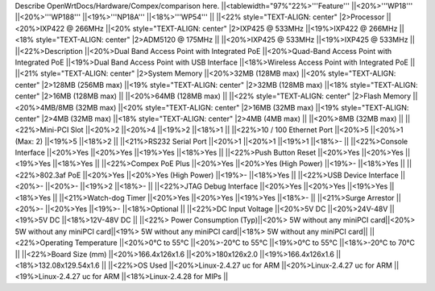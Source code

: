 Describe OpenWrtDocs/Hardware/Compex/comparison here.
||<tablewidth="97%"22%>'''Feature''' ||<20%>'''WP18''' ||<20%>'''WP188''' ||<19%>'''NP18A''' ||<18%>'''WP54''' ||
||<22% style="TEXT-ALIGN: center" |2>Processor ||<20%>IXP422 @ 266MHz ||<20% style="TEXT-ALIGN: center" |2>IXP425 @ 533MHz ||<19%>IXP422 @ 266MHz ||<18% style="TEXT-ALIGN: center" |2>ADM5120 @ 175MHz ||
||<20%>IXP425 @ 533MHz ||<19%>IXP425 @ 533MHz ||
||<22%>Description ||<20%>Dual Band Access Point with Integrated PoE ||<20%>Quad-Band Access Point with Integrated PoE ||<19%>Dual Band Access Point with USB Interface ||<18%>Wireless Access Point with Integrated PoE ||
||<21% style="TEXT-ALIGN: center" |2>System Memory ||<20%>32MB (128MB max) ||<20% style="TEXT-ALIGN: center" |2>128MB (256MB max) ||<19% style="TEXT-ALIGN: center" |2>32MB (128MB max) ||<18% style="TEXT-ALIGN: center" |2>16MB (128MB max) ||
||<20%>64MB (128MB max) ||
||<22% style="TEXT-ALIGN: center" |2>Flash Memory ||<20%>4MB/8MB (32MB max) ||<20% style="TEXT-ALIGN: center" |2>16MB (32MB max) ||<19% style="TEXT-ALIGN: center" |2>4MB (32MB max) ||<18% style="TEXT-ALIGN: center" |2>4MB (4MB max) ||
||<20%>8MB (32MB max) ||
||<22%>Mini-PCI Slot ||<20%>2 ||<20%>4 ||<19%>2 ||<18%>1 ||
||<22%>10 / 100 Ethernet Port ||<20%>5 ||<20%>1 (Max: 2) ||<19%>5 ||<18%>2 ||
||<21%>RS232 Serial Port ||<20%>1 ||<20%>1 ||<19%>1 ||<18%>- ||
||<22%>Console Interface ||<20%>Yes ||<20%>Yes ||<19%>Yes ||<18%>Yes ||
||<22%>Push Button Reset ||<20%>Yes ||<20%>Yes ||<19%>Yes ||<18%>Yes ||
||<22%>Compex PoE Plus ||<20%>Yes ||<20%>Yes (High Power) ||<19%>- ||<18%>Yes ||
||<22%>802.3af PoE ||<20%>Yes ||<20%>Yes (High Power) ||<19%>- ||<18%>Yes ||
||<22%>USB Device Interface ||<20%>- ||<20%>- ||<19%>2 ||<18%>- ||
||<22%>JTAG Debug Interface ||<20%>Yes ||<20%>Yes ||<19%>Yes ||<18%>Yes ||
||<21%>Watch-dog Timer ||<20%>Yes ||<20%>Yes ||<19%>Yes ||<18%>- ||
||<21%>Surge Arrestor ||<20%>- ||<20%>Yes ||<19%>- ||<18%>Optional ||
||<22%>DC Input Voltage ||<20%>5V DC ||<20%>24V-48V ||<19%>5V DC ||<18%>12V-48V DC ||
||<22%> Power Consumption (Typ)||<20%> 5W without any miniPCI card||<20%> 5W without any miniPCI card||<19%> 5W without any miniPCI card||<18%> 5W without any miniPCI card||
||<22%>Operating Temperature ||<20%>0°C to 55°C ||<20%>-20°C to 55°C ||<19%>0°C to 55°C ||<18%>-20°C to 70°C ||
||<22%>Board Size (mm) ||<20%>166.4x126x1.6 ||<20%>180x126x2.0 ||<19%>166.4x126x1.6 ||<18%>132.08x129.54x1.6 ||
||<22%>OS Used ||<20%>Linux-2.4.27 uc for ARM ||<20%>Linux-2.4.27 uc for ARM ||<19%>Linux-2.4.27 uc for ARM ||<18%>Linux-2.4.28 for MIPs ||
